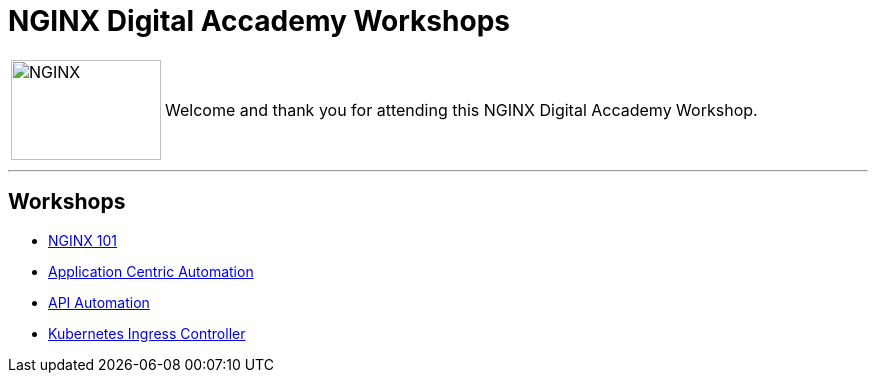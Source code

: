 = NGINX Digital Accademy Workshops
:showtitle:

[cols="^20,<80" grid="none" frame="none"]
|===
| image:img/nginx-logo-black.png[NGINX,150,100,align="center"]
|
Welcome and thank you for attending this NGINX Digital Accademy Workshop.  +
|===

'''
== Workshops

* <<nginx101/index.adoc#,NGINX 101>>
* <<app_centric_automation/index.adoc#,Application Centric Automation>>
* <<api_automation/index.adoc#,API Automation>>
* <<kubernetes/index.adoc#,Kubernetes Ingress Controller>>

